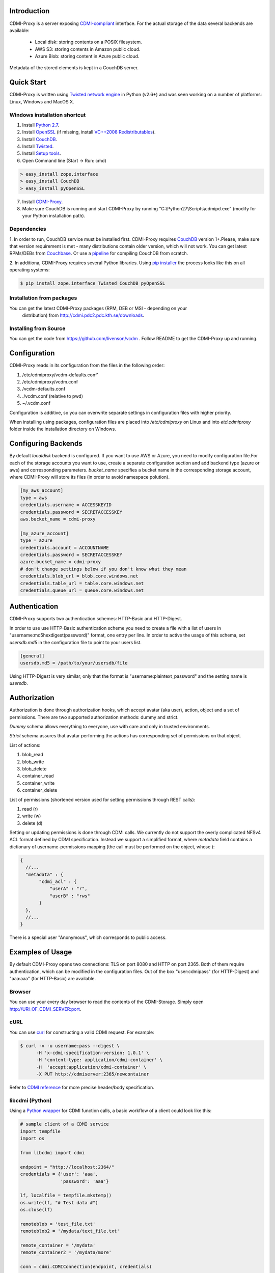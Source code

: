 Introduction
============

CDMI-Proxy is a server exposing `CDMI-compliant <http://cdmi.sniacloud.com/>`_ 
interface. For the actual storage of the data several backends are available:
 
 * Local disk: storing contents on a POSIX filesystem.
 * AWS S3: storing contents in Amazon public cloud.
 * Azure Blob: storing content in Azure public cloud.

Metadata of the stored elements is kept in a CouchDB server.

Quick Start
===========

CDMI-Proxy is written using `Twisted network engine <http://twistedmatrix.com/>`_ 
in Python (v2.6+) and was seen working on a number of platforms: Linux, Windows
and MacOS X.

Windows installation shortcut
-----------------------------

1. Install `Python 2.7 <http://python.org/ftp/python/2.7.2/python-2.7.2.msi>`_.

2. Install `OpenSSL <http://www.slproweb.com/download/Win32OpenSSL-1_0_0g.exe>`_ (if missing, install `VC++2008 Redistributables <http://www.microsoft.com/downloads/details.aspx?familyid=9B2DA534-3E03-4391-8A4D-074B9F2BC1BF>`_).

3. Install `CouchDB <https://github.com/downloads/dch/couchdb/setup-couchdb-1.1.1_js185_otp_R14B03+fix-win32-crypto.exe>`_.

4. Install `Twisted <http://pypi.python.org/packages/2.7/T/Twisted/Twisted-12.0.0.win32-py2.7.msi>`_.

5. Install `Setup tools <http://pypi.python.org/packages/2.7/s/setuptools/setuptools-0.6c11.win32-py2.7.exe#md5=57e1e64f6b7c7f1d2eddfc9746bbaf20>`_.

6. Open Command line (Start -> Run: cmd)

.. code-block:: bat

  > easy_install zope.interface
  > easy_install CouchDB
  > easy_install pyOpenSSL

7. Install `CDMI-Proxy <http://resources.venus-c.eu/cdmiproxy/msi/cdmiproxy-0.1-latest.msi>`_.

8. Make sure CouchDB is running and start CDMI-Proxy by running "C:\\Python27\\Scripts\\cdmipd.exe" (modify for your Python installation path).

Dependencies
------------

1. In order to run, CouchDB service must be installed first. CDMI-Proxy requires 
`CouchDB <http://couchdb.apache.org/>`_ version 1+.Please, make sure that version
requirement is met - many distributions contain older version, which will not 
work. You can get latest RPMs/DEBs from `Couchbase 
<http://www.couchbase.com/downloads/couchbase-single-server/community>`_. Or use a
`pipeline <https://github.com/iriscouch/build-couchdb>`_ for compiling CouchDB 
from scratch.

2. In additiona, CDMI-Proxy requires several Python libraries. Using `pip installer
<http://www.pip-installer.org/en/latest/installing.html>`_ the process looks
like this on all operating systems:

.. code-block:: sh

  $ pip install zope.interface Twisted CouchDB pyOpenSSL

Installation from packages
--------------------------

You can get the latest CDMI-Proxy packages (RPM, DEB or MSI - depending on your
 distribution) from http://cdmi.pdc2.pdc.kth.se/downloads.

Installing from Source
----------------------
You can get the code from https://github.com/livenson/vcdm . Follow README to
get the CDMI-Proxy up and running.


Configuration
=============

CDMI-Proxy reads in its configuration from the files in the following order:

#. /etc/cdmiproxy/vcdm-defaults.conf'
#. /etc/cdmiproxy/vcdm.conf
#. /vcdm-defaults.conf
#. ./vcdm.conf (relative to pwd) 
#. ~/.vcdm.conf

Configuration is additive, so you can overwrite separate settings in
configuration files with higher priority.

When installing using packages, configuration files are placed into
*/etc/cdmiproxy* on Linux and into *etc\\cdmiproxy* folder inside the
installation directory on Windows.

Configuring Backends
====================

By default *localdisk* backend is configured. If you want to use AWS or Azure,
you need to modify configuration file.For each of the storage accounts you want
to use, create a separate configuration section and add backend type (azure or
aws) and corresponding parameters. *bucket_name* specifies a bucket name in the
corresponding storage account, where CDMI-Proxy will store its files (in order to
avoid namespace polution).

.. code-block:: sh

 [my_aws_account]
 type = aws
 credentials.username = ACCESSKEYID
 credentials.password = SECRETACCESSKEY
 aws.bucket_name = cdmi-proxy

 [my_azure_account]
 type = azure
 credentials.account = ACCOUNTNAME
 credentials.password = SECRETACCESSKEY
 azure.bucket_name = cdmi-proxy
 # don't change settings below if you don't know what they mean
 credentials.blob_url = blob.core.windows.net
 credentials.table_url = table.core.windows.net
 credentials.queue_url = queue.core.windows.net


Authentication
==============

CDMI-Proxy supports two authentication schemes: HTTP-Basic and HTTP-Digest.

In order to use use HTTP-Basic authentication scheme you need to create a
file with a list of users in "username:md5hexdigest(password)" format, one entry
per line. In order to active the usage of this schema, set *usersdb.md5* in the
configuration file to point to your users list.

.. code-block:: sh

    [general] 
    usersdb.md5 = /path/to/your/usersdb/file


Using HTTP-Digest is very similar, only that the format is 
"username:plaintext_password" and the setting name is *usersdb*.

Authorization
=============

Authorization is done through authorization hooks, which accept avatar (aka user),
action, object and a set of permissions. There are two supported authorization 
methods: dummy and strict.

*Dummy* schema allows everything to everyone, use with care and only in trusted
environments.

*Strict* schema assures that avatar performing the actions has corresponding 
set of permissions on that object. 

List of actions:

#. blob_read
#. blob_write
#. blob_delete
#. container_read
#. container_write
#. container_delete
 
List of permissions (shortened version used for setting permissions through
REST calls):

#. read (r)
#. write (w)
#. delete (d)

Setting or updating permissions is done through CDMI calls. We currently do not
support the overly complicated NFSv4 ACL format defined by CDMI specification.
Instead we support a simplified format, where *metadata* field contains a 
dictionary of username-permissions mapping (the call must be performed on the
object, whose ):

.. code-block:: js

 {
   //...
   "metadata" : {
        "cdmi_acl" : { 
            "userA" : "r",
            "userB" : "rws"
        }
   },
   //...
 }

There is a special user "Anonymous", which corresponds to public access.

Examples of Usage
=================

By default CDMI-Proxy opens two connections: TLS on port 8080 and HTTP on port 2365.
Both of them require authentication, which can be modified in the configuration
files. Out of the box "user:cdmipass" (for HTTP-Digest) and "aaa:aaa" (for HTTP-Basic)
are available.

Browser
-------

You can use your every day browser to read the contents of the CDMI-Storage. 
Simply open http://URI_OF_CDMI_SERVER:port.


cURL
----

You can use `curl <http://curl.haxx.se/>`_ for constructing a valid CDMI request.
For example:

.. code-block:: sh

  $ curl -v -u username:pass --digest \
        -H 'x-cdmi-specification-version: 1.0.1' \
        -H 'content-type: application/cdmi-container' \
        -H  'accept:application/cdmi-container' \
        -X PUT http://cdmiserver:2365/newcontainer

Refer to `CDMI reference <http://cdmi.sniacloud.com/>`_ for more precise
header/body specification. 

libcdmi (Python)
----------------

Using a `Python wrapper <https://github.com/livenson/libcdmi-python>`_ for CDMI
function calls, a basic workflow of a client could look like this:

.. code-block:: python

 # sample client of a CDMI service
 import tempfile
 import os
 
 from libcdmi import cdmi
 
 endpoint = "http://localhost:2364/"
 credentials = {'user': 'aaa',
                'password': 'aaa'}
 
 lf, localfile = tempfile.mkstemp()
 os.write(lf, "# Test data #")
 os.close(lf)

 remoteblob = 'test_file.txt'
 remoteblob2 = '/mydata/text_file.txt'
 
 remote_container = '/mydata'
 remote_container2 = '/mydata/more'
 
 conn = cdmi.CDMIConnection(endpoint, credentials)
 
 # blob operations
 conn.blob_proxy.create_from_file(localfile, remoteblob, mimetype='text/plain')
 conn.blob_proxy.create_from_file(localfile, remoteblob + "_nocdmi", )
 
 value = conn.blob_proxy.read(remoteblob)
 print "=== Value ==\n%s\n" % value
 
 conn.blob_proxy.delete(remoteblob)
 
 # container operations
 conn.container_proxy.create(remote_container)
 print conn.container_proxy.read('/')
 conn.container_proxy.delete(remote_container)
 print conn.container_proxy.read('/')
 
 # cleanup 
 os.unlink(localfile)


libcdmi (Java)
--------------

Using a `Java wrapper <https://github.com/livenson/libcdmi-java>`_ for CDMI
function calls, a basic workflow of a client could look like this:

.. code-block:: java

 package examples;
 
 import static eu.venusc.cdmi.CDMIResponseStatus.REQUEST_OK;
 
 import java.io.File;
 import java.net.URL;
 import java.util.HashMap;
 import java.util.LinkedList;
 import java.util.List;
 import java.util.Map;
 
 import org.apache.http.HttpResponse;
 import org.apache.http.auth.Credentials;
 import org.apache.http.auth.UsernamePasswordCredentials;
 
 import eu.venusc.cdmi.CDMIConnection;
 import eu.venusc.cdmi.Utils;
 
 public class CDMIClient {
 
    private static String cdmiBase = "/test-container-1/";
    private static String nonCdmiBase = "/test-container-2/";
    private static String outputContainer = "/test-output/";
 
    public static void main(String[] args) throws Exception {
        // user credentials
        Credentials creds = new UsernamePasswordCredentials("username",
                "password");
 
        // two CDMI-storages
        CDMIConnection localStorage = new CDMIConnection(creds, new URL(
                "https://localhost:8080"));
        CDMIConnection remoteStorage = new CDMIConnection(creds, new URL(
                "https://example.com:8080"));
 
        // CDMI blob read operations
        List<File> dataset = new LinkedList<File>();
        System.out.println("== Downloading blobs (CDMI objects) ==");
        String[] inputFiles = new String[] { "input_1.txt", "input_2.txt" };
        for (String fnm : inputFiles) {
            String location = cdmiBase + fnm;
            HttpResponse response = localStorage.getBlobProxy().read(location);
            if (response.getStatusLine().getStatusCode() != REQUEST_OK) {
                System.err.println("Download failed : " + fnm);
            }
            File localFile = Utils.createTemporaryFile(Utils
                    .getTextContent(response), fnm, null);
            System.out.println("File downloaded: "
                    + localFile.getAbsolutePath());
            dataset.add(localFile);
            response.getEntity().consumeContent(); // to free up resource
        }
 
        // Non-CDMI read data operations (on larger blobs)
        System.out.println("== Downloading blobs (non-CDMI objects) ==");
        String[] largerInputFiles = new String[] { "larger_file_1.dat",
                "larger_file_2.dat" };
        for (String fnm : largerInputFiles) {
            String location = nonCdmiBase + fnm;
            HttpResponse response = localStorage.getNonCdmiBlobProxy()
                    .read(location);
            if (response.getStatusLine().getStatusCode() != REQUEST_OK) {
                System.err.println("Download failed : " + fnm);
            }
 
            File localFile = Utils.createTemporaryFile(new String(Utils
                    .extractContents(response)), fnm, null);
            System.out.println("File downloaded: "
                    + localFile.getAbsolutePath());
            dataset.add(localFile);
            response.getEntity().consumeContent(); // to free up resource
        }
        // Process ...
 
        // ... and upload to a remote storage
        System.out
                .println("== Uploading dataset to a remote storage (CDMI objects) ==");
        for (File f : dataset) {
            // A shared map with custom parameters
            Map parameters = new HashMap();
            parameters.put("mimetype", "text/plain");
            HttpResponse response = remoteStorage.getNonCdmiBlobProxy().create(
                    outputContainer + f.getName(), f, parameters);
            if (response.getStatusLine().getStatusCode() != REQUEST_OK) {
                System.err.println("Upload failed : " + f.getName());
            }
            response.getEntity().consumeContent(); // to free up resource
        }
 
        // Check what's in the output folder - and delete it at the same time
        System.out.println("== Contents of: " + outputContainer + " ==");
 
        for (String s : remoteStorage.getContainerProxy().getChildren(
                outputContainer)) {
            System.out.println(s);
            System.out.println("\t\tDeleting...");
            remoteStorage.getBlobProxy().delete(outputContainer + s);
        }
        System.out.println("==============");
    }
 }
 

Troubleshooting
===============

Please, report any issues or problems to https://github.com/livenson/vcdm/issues .
